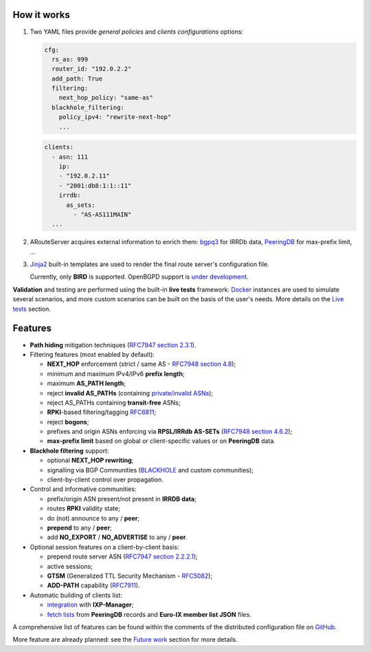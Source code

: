 How it works
------------

#. Two YAML files provide *general policies* and *clients configurations* options:

   .. code:: yaml

      cfg:
        rs_as: 999
        router_id: "192.0.2.2"
        add_path: True
        filtering:
          next_hop_policy: "same-as"
        blackhole_filtering:
          policy_ipv4: "rewrite-next-hop"
          ...

   .. code:: yaml

      clients:
        - asn: 111
          ip:
          - "192.0.2.11"
          - "2001:db8:1:1::11"
          irrdb:
            as_sets:
              - "AS-AS111MAIN"
        ...

#. ARouteServer acquires external information to enrich them: `bgpq3`_ for IRRDb data, `PeeringDB`_ for max-prefix limit, ...

#. `Jinja2`_ built-in templates are used to render the final route server's configuration file.

   Currently, only **BIRD** is supported.
   OpenBGPD support is `under development <https://github.com/pierky/arouteserver/tree/openbgpd>`_.

**Validation** and testing are performed using the built-in **live tests** framework: `Docker`_ instances are used to simulate several scenarios, and more custom scenarios can be built on the basis of the user's needs. More details on the `Live tests <https://arouteserver.readthedocs.io/en/latest/LIVETESTS.html>`_ section.

.. _bgpq3: https://github.com/snar/bgpq3
.. _PeeringDB: https://www.peeringdb.com/
.. _Jinja2: http://jinja.pocoo.org/
.. _Docker: https://www.docker.com/

Features
--------

- **Path hiding** mitigation techniques (`RFC7947`_ `section 2.3.1 <https://tools.ietf.org/html/rfc7947#section-2.3.1>`_).

- Filtering features (most enabled by default):

  - **NEXT_HOP** enforcement (strict / same AS - `RFC7948`_ `section 4.8 <https://tools.ietf.org/html/rfc7948#section-4.8>`_);
  - minimum and maximum IPv4/IPv6 **prefix length**;
  - maximum **AS_PATH length**;
  - reject **invalid AS_PATHs** (containing `private/invalid ASNs <http://mailman.nanog.org/pipermail/nanog/2016-June/086078.html>`_);
  - reject AS_PATHs containing **transit-free** ASNs;
  - **RPKI**-based filtering/tagging `RFC6811`_;
  - reject **bogons**;
  - prefixes and origin ASNs enforcing via **RPSL/IRRdb AS-SETs** (`RFC7948`_ `section 4.6.2 <https://tools.ietf.org/html/rfc7948#section-4.6.2>`_);
  - **max-prefix limit** based on global or client-specific values or on **PeeringDB** data.

- **Blackhole filtering** support:

  - optional **NEXT_HOP rewriting**;
  - signalling via BGP Communities (`BLACKHOLE <https://tools.ietf.org/html/rfc7999#section-5>`_ and custom communities);
  - client-by-client control over propagation.

- Control and informative communities:

  - prefix/origin ASN present/not present in **IRRDB data**;
  - routes **RPKI** validity state;
  - do (not) announce to any / **peer**;
  - **prepend** to any / **peer**;
  - add **NO_EXPORT** / **NO_ADVERTISE** to any / **peer**.

- Optional session features on a client-by-client basis:

  - prepend route server ASN (`RFC7947`_ `section 2.2.2.1 <https://tools.ietf.org/html/rfc7947#section-2.2.2.1>`_);
  - active sessions;
  - **GTSM** (Generalized TTL Security Mechanism - `RFC5082`_);
  - **ADD-PATH** capability (`RFC7911`_).

- Automatic building of clients list:

  - `integration <https://arouteserver.readthedocs.io/en/latest/USAGE.html#ixp-manager-integration>`_ with **IXP-Manager**;
  - `fetch lists <https://arouteserver.readthedocs.io/en/latest/USAGE.html#automatic-clients>`_ from **PeeringDB** records and **Euro-IX member list JSON** files.

A comprehensive list of features can be found within the comments of the distributed configuration file on `GitHub <https://github.com/pierky/arouteserver/blob/master/config.d/general.yml>`_.

More feature are already planned: see the `Future work <https://arouteserver.readthedocs.io/en/latest/FUTUREWORK.html>`_ section for more details.

.. _RFC7947: https://tools.ietf.org/html/rfc7947
.. _RFC7948: https://tools.ietf.org/html/rfc7948
.. _RFC5082: https://tools.ietf.org/html/rfc5082
.. _RFC7911: https://tools.ietf.org/html/rfc7911
.. _RFC6811: https://tools.ietf.org/html/rfc6811
